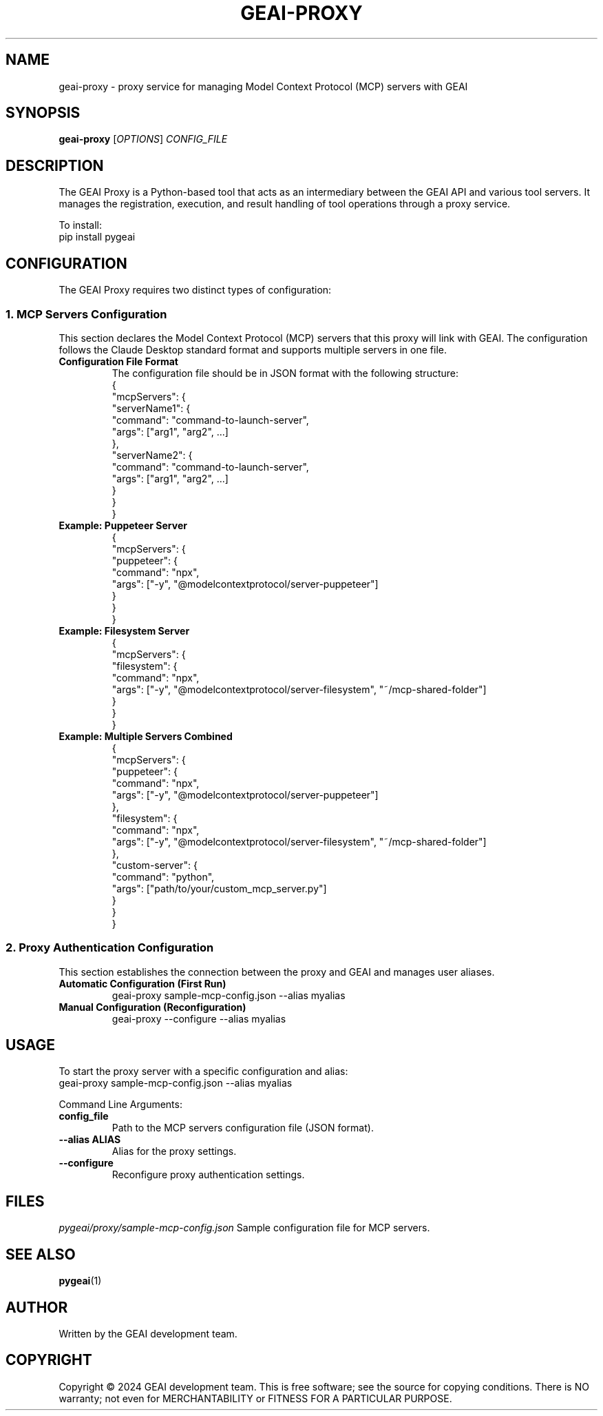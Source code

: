 .TH GEAI-PROXY 1 "2024-06-01" "pygeai" "GEAI Proxy Manual"
.SH NAME
geai-proxy \- proxy service for managing Model Context Protocol (MCP) servers with GEAI
.SH SYNOPSIS
.B geai-proxy
[\fIOPTIONS\fR] \fICONFIG_FILE\fR
.SH DESCRIPTION
The GEAI Proxy is a Python-based tool that acts as an intermediary between the GEAI API and various tool servers. It manages the registration, execution, and result handling of tool operations through a proxy service.
.PP
To install:
.nf
pip install pygeai
.fi
.SH CONFIGURATION
The GEAI Proxy requires two distinct types of configuration:

.SS 1. MCP Servers Configuration
This section declares the Model Context Protocol (MCP) servers that this proxy will link with GEAI. The configuration follows the Claude Desktop standard format and supports multiple servers in one file.
.TP
.B Configuration File Format
The configuration file should be in JSON format with the following structure:
.nf
{
  "mcpServers": {
    "serverName1": {
      "command": "command-to-launch-server",
      "args": ["arg1", "arg2", ...]
    },
    "serverName2": {
      "command": "command-to-launch-server",
      "args": ["arg1", "arg2", ...]
    }
  }
}
.fi
.TP
.B Example: Puppeteer Server
.nf
{
  "mcpServers": {
    "puppeteer": {
      "command": "npx",
      "args": ["-y", "@modelcontextprotocol/server-puppeteer"]
    }
  }
}
.fi
.TP
.B Example: Filesystem Server
.nf
{
  "mcpServers": {
    "filesystem": {
      "command": "npx",
      "args": ["-y", "@modelcontextprotocol/server-filesystem", "~/mcp-shared-folder"]
    }
  }
}
.fi
.TP
.B Example: Multiple Servers Combined
.nf
{
  "mcpServers": {
    "puppeteer": {
      "command": "npx",
      "args": ["-y", "@modelcontextprotocol/server-puppeteer"]
    },
    "filesystem": {
      "command": "npx",
      "args": ["-y", "@modelcontextprotocol/server-filesystem", "~/mcp-shared-folder"]
    },
    "custom-server": {
      "command": "python",
      "args": ["path/to/your/custom_mcp_server.py"]
    }
  }
}
.fi

.SS 2. Proxy Authentication Configuration
This section establishes the connection between the proxy and GEAI and manages user aliases.
.TP
.B Automatic Configuration (First Run)
.nf
geai-proxy sample-mcp-config.json --alias myalias
.fi
.TP
.B Manual Configuration (Reconfiguration)
.nf
geai-proxy --configure --alias myalias
.fi
.SH USAGE
To start the proxy server with a specific configuration and alias:
.nf
geai-proxy sample-mcp-config.json --alias myalias
.fi
.PP
Command Line Arguments:
.TP
.B config_file
Path to the MCP servers configuration file (JSON format).
.TP
.B --alias ALIAS
Alias for the proxy settings.
.TP
.B --configure
Reconfigure proxy authentication settings.
.SH FILES
.I pygeai/proxy/sample-mcp-config.json
Sample configuration file for MCP servers.
.SH SEE ALSO
.BR pygeai (1)
.SH AUTHOR
Written by the GEAI development team.
.SH COPYRIGHT
Copyright \(co 2024 GEAI development team.
This is free software; see the source for copying conditions. There is NO warranty; not even for MERCHANTABILITY or FITNESS FOR A PARTICULAR PURPOSE. 